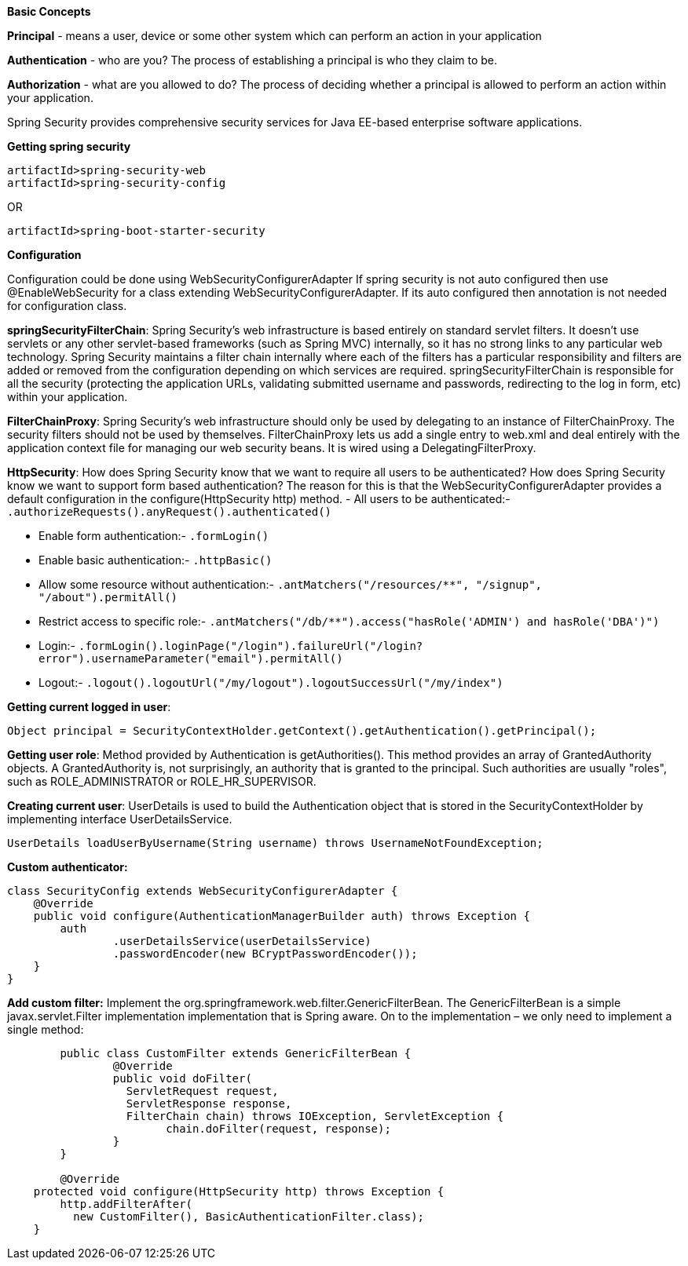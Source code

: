 **Basic Concepts**

**Principal** - means a user, device or some other system which can perform an action in your application

**Authentication** - who are you? The process of establishing a principal is who they claim to be.

**Authorization** - what are you allowed to do? The process of deciding whether a principal is allowed to perform an action within your application.

Spring Security provides comprehensive security services for Java EE-based enterprise software applications. 

**Getting spring security**
```
artifactId>spring-security-web
artifactId>spring-security-config
```
OR
```
artifactId>spring-boot-starter-security
```

**Configuration**

Configuration could be done using WebSecurityConfigurerAdapter
If spring security is not auto configured then use @EnableWebSecurity for a class extending WebSecurityConfigurerAdapter.
If its auto configured then annotation is not needed for configuration class.

**springSecurityFilterChain**:
Spring Security's web infrastructure is based entirely on standard servlet filters. It doesn't use servlets or any other servlet-based frameworks (such as Spring MVC) internally, so it has no strong links to any particular web technology. Spring Security maintains a filter chain internally where each of the filters has a particular responsibility and filters are added or removed from the configuration depending on which services are required. springSecurityFilterChain is responsible for all the security (protecting the application URLs, validating submitted username and passwords, redirecting to the log in form, etc) within your application. 

**FilterChainProxy**:
Spring Security's web infrastructure should only be used by delegating to an instance of FilterChainProxy. The security filters should not be used by themselves. FilterChainProxy lets us add a single entry to web.xml and deal entirely with the application context file for managing our web security beans. It is wired using a DelegatingFilterProxy.

**HttpSecurity**:
How does Spring Security know that we want to require all users to be authenticated? How does Spring Security know we want to support form based authentication? The reason for this is that the WebSecurityConfigurerAdapter provides a default configuration in the configure(HttpSecurity http) method.
- All users to be authenticated:- ```.authorizeRequests().anyRequest().authenticated()```

- Enable form authentication:- ```.formLogin()```

- Enable basic authentication:- ```.httpBasic()```

- Allow some resource without authentication:- ```.antMatchers("/resources/**", "/signup", "/about").permitAll()```

- Restrict access to specific role:- ```.antMatchers("/db/**").access("hasRole('ADMIN') and hasRole('DBA')")```

- Login:- ```.formLogin().loginPage("/login").failureUrl("/login?error").usernameParameter("email").permitAll()```

- Logout:- ```.logout().logoutUrl("/my/logout").logoutSuccessUrl("/my/index")```

**Getting current logged in user**:
```java
Object principal = SecurityContextHolder.getContext().getAuthentication().getPrincipal();
```

**Getting user role**:
Method provided by Authentication is getAuthorities(). This method provides an array of GrantedAuthority objects. A GrantedAuthority is, not surprisingly, an authority that is granted to the principal. Such authorities are usually "roles", such as ROLE_ADMINISTRATOR or ROLE_HR_SUPERVISOR.

**Creating current user**:
UserDetails is used to build the Authentication object that is stored in the SecurityContextHolder by implementing interface UserDetailsService.
```java
UserDetails loadUserByUsername(String username) throws UsernameNotFoundException;
```

**Custom authenticator:**
```java
class SecurityConfig extends WebSecurityConfigurerAdapter {
    @Override
    public void configure(AuthenticationManagerBuilder auth) throws Exception {
        auth
                .userDetailsService(userDetailsService)
                .passwordEncoder(new BCryptPasswordEncoder());
    }
}
```
**Add custom filter:**
Implement the org.springframework.web.filter.GenericFilterBean.
The GenericFilterBean is a simple javax.servlet.Filter implementation implementation that is Spring aware.
On to the implementation – we only need to implement a single method:

```java
	public class CustomFilter extends GenericFilterBean {
		@Override
		public void doFilter(
		  ServletRequest request, 
		  ServletResponse response,
		  FilterChain chain) throws IOException, ServletException {
			chain.doFilter(request, response);
		}
	}
	
	@Override
    protected void configure(HttpSecurity http) throws Exception {
        http.addFilterAfter(
          new CustomFilter(), BasicAuthenticationFilter.class);
    }
```
